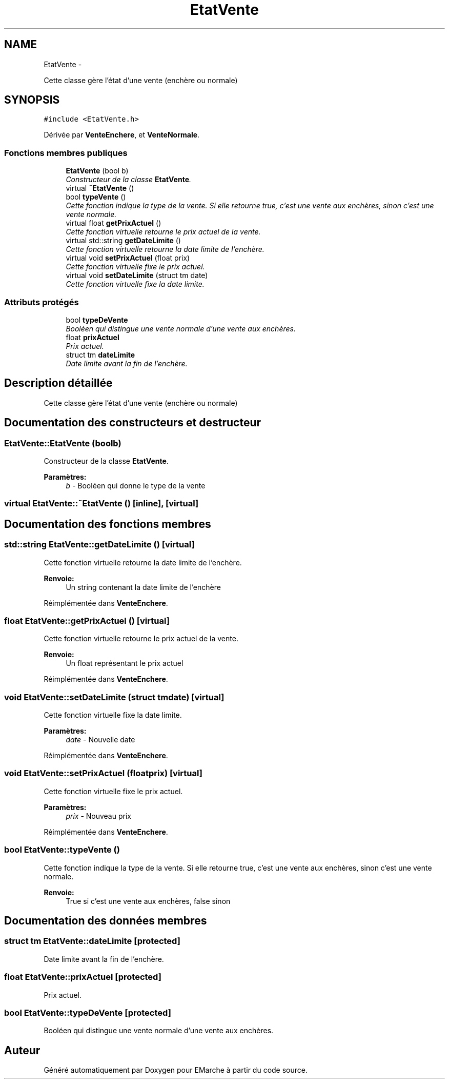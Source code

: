 .TH "EtatVente" 3 "Vendredi 18 Décembre 2015" "Version 2" "EMarche" \" -*- nroff -*-
.ad l
.nh
.SH NAME
EtatVente \- 
.PP
Cette classe gère l'état d'une vente (enchère ou normale)  

.SH SYNOPSIS
.br
.PP
.PP
\fC#include <EtatVente\&.h>\fP
.PP
Dérivée par \fBVenteEnchere\fP, et \fBVenteNormale\fP\&.
.SS "Fonctions membres publiques"

.in +1c
.ti -1c
.RI "\fBEtatVente\fP (bool b)"
.br
.RI "\fIConstructeur de la classe \fBEtatVente\fP\&. \fP"
.ti -1c
.RI "virtual \fB~EtatVente\fP ()"
.br
.ti -1c
.RI "bool \fBtypeVente\fP ()"
.br
.RI "\fICette fonction indique la type de la vente\&. Si elle retourne true, c'est une vente aux enchères, sinon c'est une vente normale\&. \fP"
.ti -1c
.RI "virtual float \fBgetPrixActuel\fP ()"
.br
.RI "\fICette fonction virtuelle retourne le prix actuel de la vente\&. \fP"
.ti -1c
.RI "virtual std::string \fBgetDateLimite\fP ()"
.br
.RI "\fICette fonction virtuelle retourne la date limite de l'enchère\&. \fP"
.ti -1c
.RI "virtual void \fBsetPrixActuel\fP (float prix)"
.br
.RI "\fICette fonction virtuelle fixe le prix actuel\&. \fP"
.ti -1c
.RI "virtual void \fBsetDateLimite\fP (struct tm date)"
.br
.RI "\fICette fonction virtuelle fixe la date limite\&. \fP"
.in -1c
.SS "Attributs protégés"

.in +1c
.ti -1c
.RI "bool \fBtypeDeVente\fP"
.br
.RI "\fIBooléen qui distingue une vente normale d'une vente aux enchères\&. \fP"
.ti -1c
.RI "float \fBprixActuel\fP"
.br
.RI "\fIPrix actuel\&. \fP"
.ti -1c
.RI "struct tm \fBdateLimite\fP"
.br
.RI "\fIDate limite avant la fin de l'enchère\&. \fP"
.in -1c
.SH "Description détaillée"
.PP 
Cette classe gère l'état d'une vente (enchère ou normale) 
.SH "Documentation des constructeurs et destructeur"
.PP 
.SS "EtatVente::EtatVente (boolb)"

.PP
Constructeur de la classe \fBEtatVente\fP\&. 
.PP
\fBParamètres:\fP
.RS 4
\fIb\fP - Booléen qui donne le type de la vente 
.RE
.PP

.SS "virtual EtatVente::~EtatVente ()\fC [inline]\fP, \fC [virtual]\fP"

.SH "Documentation des fonctions membres"
.PP 
.SS "std::string EtatVente::getDateLimite ()\fC [virtual]\fP"

.PP
Cette fonction virtuelle retourne la date limite de l'enchère\&. 
.PP
\fBRenvoie:\fP
.RS 4
Un string contenant la date limite de l'enchère 
.RE
.PP

.PP
Réimplémentée dans \fBVenteEnchere\fP\&.
.SS "float EtatVente::getPrixActuel ()\fC [virtual]\fP"

.PP
Cette fonction virtuelle retourne le prix actuel de la vente\&. 
.PP
\fBRenvoie:\fP
.RS 4
Un float représentant le prix actuel 
.RE
.PP

.PP
Réimplémentée dans \fBVenteEnchere\fP\&.
.SS "void EtatVente::setDateLimite (struct tmdate)\fC [virtual]\fP"

.PP
Cette fonction virtuelle fixe la date limite\&. 
.PP
\fBParamètres:\fP
.RS 4
\fIdate\fP - Nouvelle date 
.RE
.PP

.PP
Réimplémentée dans \fBVenteEnchere\fP\&.
.SS "void EtatVente::setPrixActuel (floatprix)\fC [virtual]\fP"

.PP
Cette fonction virtuelle fixe le prix actuel\&. 
.PP
\fBParamètres:\fP
.RS 4
\fIprix\fP - Nouveau prix 
.RE
.PP

.PP
Réimplémentée dans \fBVenteEnchere\fP\&.
.SS "bool EtatVente::typeVente ()"

.PP
Cette fonction indique la type de la vente\&. Si elle retourne true, c'est une vente aux enchères, sinon c'est une vente normale\&. 
.PP
\fBRenvoie:\fP
.RS 4
True si c'est une vente aux enchères, false sinon 
.RE
.PP

.SH "Documentation des données membres"
.PP 
.SS "struct tm EtatVente::dateLimite\fC [protected]\fP"

.PP
Date limite avant la fin de l'enchère\&. 
.SS "float EtatVente::prixActuel\fC [protected]\fP"

.PP
Prix actuel\&. 
.SS "bool EtatVente::typeDeVente\fC [protected]\fP"

.PP
Booléen qui distingue une vente normale d'une vente aux enchères\&. 

.SH "Auteur"
.PP 
Généré automatiquement par Doxygen pour EMarche à partir du code source\&.
